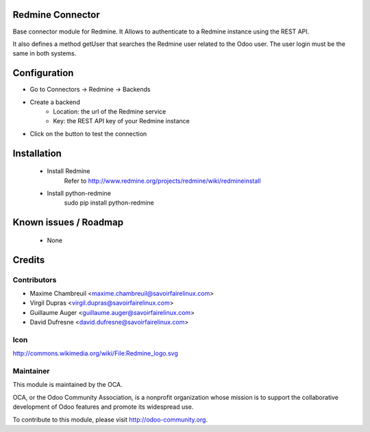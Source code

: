 Redmine Connector
=================

Base connector module for Redmine.
It Allows to authenticate to a Redmine instance using the REST API.

It also defines a method getUser that searches the Redmine user related
to the Odoo user. The user login must be the same in both systems.


Configuration
=============

- Go to Connectors -> Redmine -> Backends
- Create a backend
	- Location: the url of the Redmine service
	- Key: the REST API key of your Redmine instance
- Click on the button to test the connection


Installation
============

 - Install Redmine
 	Refer to http://www.redmine.org/projects/redmine/wiki/redmineinstall

 - Install python-redmine
 	sudo pip install python-redmine


Known issues / Roadmap
======================

 - None

Credits
=======

Contributors
------------

.. image:: http://sflx.ca/logo
   :alt: Savoir-faire Linux
   :target: http://www.savoirfairelinux.com

* Maxime Chambreuil <maxime.chambreuil@savoirfairelinux.com>
* Virgil Dupras <virgil.dupras@savoirfairelinux.com>
* Guillaume Auger <guillaume.auger@savoirfairelinux.com>
* David Dufresne <david.dufresne@savoirfairelinux.com>

Icon
----
http://commons.wikimedia.org/wiki/File:Redmine_logo.svg

Maintainer
----------

.. image:: http://odoo-community.org/logo.png
   :alt: Odoo Community Association
   :target: http://odoo-community.org

This module is maintained by the OCA.

OCA, or the Odoo Community Association, is a nonprofit organization whose mission is to support the collaborative development of Odoo features and promote its widespread use.

To contribute to this module, please visit http://odoo-community.org.
